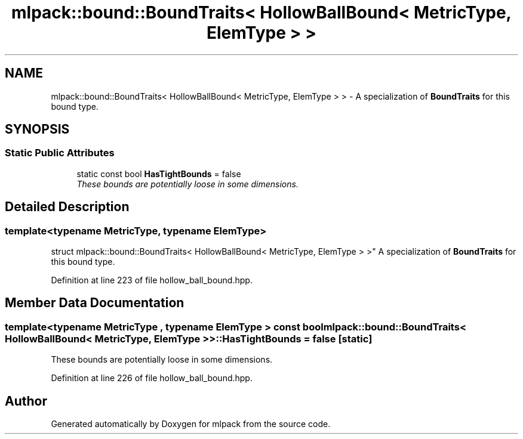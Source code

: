 .TH "mlpack::bound::BoundTraits< HollowBallBound< MetricType, ElemType > >" 3 "Sat Mar 25 2017" "Version master" "mlpack" \" -*- nroff -*-
.ad l
.nh
.SH NAME
mlpack::bound::BoundTraits< HollowBallBound< MetricType, ElemType > > \- A specialization of \fBBoundTraits\fP for this bound type\&.  

.SH SYNOPSIS
.br
.PP
.SS "Static Public Attributes"

.in +1c
.ti -1c
.RI "static const bool \fBHasTightBounds\fP = false"
.br
.RI "\fIThese bounds are potentially loose in some dimensions\&. \fP"
.in -1c
.SH "Detailed Description"
.PP 

.SS "template<typename MetricType, typename ElemType>
.br
struct mlpack::bound::BoundTraits< HollowBallBound< MetricType, ElemType > >"
A specialization of \fBBoundTraits\fP for this bound type\&. 
.PP
Definition at line 223 of file hollow_ball_bound\&.hpp\&.
.SH "Member Data Documentation"
.PP 
.SS "template<typename MetricType , typename ElemType > const bool \fBmlpack::bound::BoundTraits\fP< \fBHollowBallBound\fP< MetricType, ElemType > >::HasTightBounds = false\fC [static]\fP"

.PP
These bounds are potentially loose in some dimensions\&. 
.PP
Definition at line 226 of file hollow_ball_bound\&.hpp\&.

.SH "Author"
.PP 
Generated automatically by Doxygen for mlpack from the source code\&.
